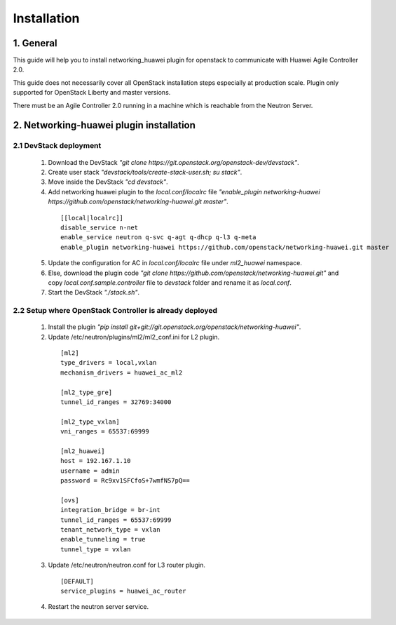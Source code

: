 ============
Installation
============

1. General
----------

This guide will help you to install networking_huawei plugin for openstack to communicate with Huawei Agile Controller 2.0.

This guide does not necessarily cover all OpenStack installation steps especially at production scale. Plugin only supported for OpenStack Liberty and master versions.

There must be an Agile Controller 2.0 running in a machine which is reachable from the Neutron Server.

2. Networking-huawei plugin installation
----------------------------------------

2.1 DevStack deployment
~~~~~~~~~~~~~~~~~~~~~~~

     1. Download the DevStack *"git clone https://git.openstack.org/openstack-dev/devstack"*.
     2. Create user stack *"devstack/tools/create-stack-user.sh; su stack"*.
     3. Move inside the DevStack *"cd devstack"*.
     4. Add networking huawei plugin to the *local.conf/localrc* file *"enable_plugin networking-huawei https://github.com/openstack/networking-huawei.git master"*.

      ::

          [[local|localrc]]
          disable_service n-net
          enable_service neutron q-svc q-agt q-dhcp q-l3 q-meta
          enable_plugin networking-huawei https://github.com/openstack/networking-huawei.git master

     5. Update the configuration for AC in *local.conf/localrc* file under *ml2_huawei* namespace.
     6. Else, download the plugin code *"git clone https://github.com/openstack/networking-huawei.git"* and copy *local.conf.sample.controller* file to *devstack* folder and rename it as *local.conf*.
     7. Start the DevStack *"./stack.sh"*.

2.2 Setup where OpenStack Controller is already deployed
~~~~~~~~~~~~~~~~~~~~~~~~~~~~~~~~~~~~~~~~~~~~~~~~~~~~~~~~


     1. Install the plugin *"pip install git+git://git.openstack.org/openstack/networking-huawei"*.

     2. Update /etc/neutron/plugins/ml2/ml2_conf.ini for L2 plugin.

      ::

            [ml2]
            type_drivers = local,vxlan
            mechanism_drivers = huawei_ac_ml2

            [ml2_type_gre]
            tunnel_id_ranges = 32769:34000

            [ml2_type_vxlan]
            vni_ranges = 65537:69999

            [ml2_huawei]
            host = 192.167.1.10
            username = admin
            password = Rc9xv1SFCfoS+7wmfNS7pQ==

            [ovs]
            integration_bridge = br-int
            tunnel_id_ranges = 65537:69999
            tenant_network_type = vxlan
            enable_tunneling = true
            tunnel_type = vxlan

     3. Update /etc/neutron/neutron.conf for L3 router plugin.

      ::

            [DEFAULT]
            service_plugins = huawei_ac_router

     4. Restart the neutron server service.
